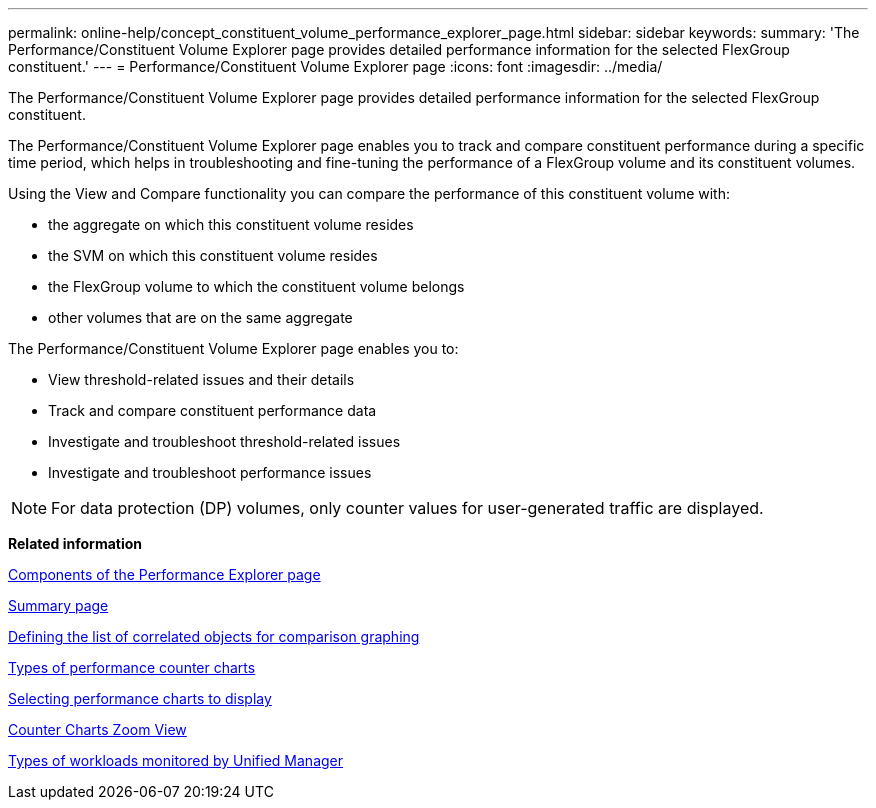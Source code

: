 ---
permalink: online-help/concept_constituent_volume_performance_explorer_page.html
sidebar: sidebar
keywords: 
summary: 'The Performance/Constituent Volume Explorer page provides detailed performance information for the selected FlexGroup constituent.'
---
= Performance/Constituent Volume Explorer page
:icons: font
:imagesdir: ../media/

[.lead]
The Performance/Constituent Volume Explorer page provides detailed performance information for the selected FlexGroup constituent.

The Performance/Constituent Volume Explorer page enables you to track and compare constituent performance during a specific time period, which helps in troubleshooting and fine-tuning the performance of a FlexGroup volume and its constituent volumes.

Using the View and Compare functionality you can compare the performance of this constituent volume with:

* the aggregate on which this constituent volume resides
* the SVM on which this constituent volume resides
* the FlexGroup volume to which the constituent volume belongs
* other volumes that are on the same aggregate

The Performance/Constituent Volume Explorer page enables you to:

* View threshold-related issues and their details
* Track and compare constituent performance data
* Investigate and troubleshoot threshold-related issues
* Investigate and troubleshoot performance issues

[NOTE]
====
For data protection (DP) volumes, only counter values for user-generated traffic are displayed.
====

*Related information*

xref:concept_components_of_the_performance_explorer_page.adoc[Components of the Performance Explorer page]

xref:reference_summary_page_opm.adoc[Summary page]

xref:task_defining_the_list_of_correlated_objects_for_comparison_graphing.adoc[Defining the list of correlated objects for comparison graphing]

xref:reference_types_of_performance_counter_charts.adoc[Types of performance counter charts]

xref:task_selecting_performance_charts_to_display.adoc[Selecting performance charts to display]

xref:concept_counter_charts_zoom_view.adoc[Counter Charts Zoom View]

xref:concept_types_of_workloads_monitored_by_unified_manager.adoc[Types of workloads monitored by Unified Manager]
